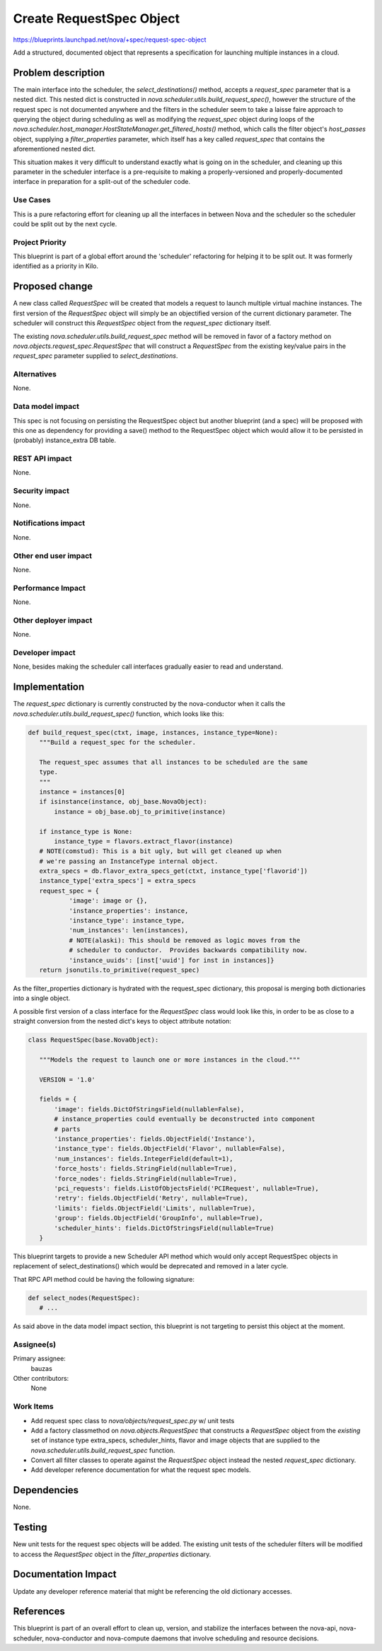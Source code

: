 ..
 This work is licensed under a Creative Commons Attribution 3.0 Unported
 License.

 http://creativecommons.org/licenses/by/3.0/legalcode

=========================
Create RequestSpec Object
=========================

https://blueprints.launchpad.net/nova/+spec/request-spec-object

Add a structured, documented object that represents a specification for
launching multiple instances in a cloud.

Problem description
===================

The main interface into the scheduler, the `select_destinations()` method,
accepts a `request_spec` parameter that is a nested dict. This nested dict is
constructed in `nova.scheduler.utils.build_request_spec()`, however the
structure of the request spec is not documented anywhere and the filters in the
scheduler seem to take a laisse faire approach to querying the object during
scheduling as well as modifying the `request_spec` object during loops of the
`nova.scheduler.host_manager.HostStateManager.get_filtered_hosts()` method,
which calls the filter object's `host_passes` object, supplying a
`filter_properties` parameter, which itself has a key called `request_spec`
that contains the aforementioned nested dict.

This situation makes it very difficult to understand exactly what is going on
in the scheduler, and cleaning up this parameter in the scheduler interface is
a pre-requisite to making a properly-versioned and properly-documented
interface in preparation for a split-out of the scheduler code.


Use Cases
----------

This is a pure refactoring effort for cleaning up all the interfaces in between
Nova and the scheduler so the scheduler could be split out by the next cycle.

Project Priority
-----------------

This blueprint is part of a global effort around the 'scheduler' refactoring
for helping it to be split out. It was formerly identified as a priority in
Kilo.

Proposed change
===============

A new class called `RequestSpec` will be created that models a request to
launch multiple virtual machine instances. The first version of the
`RequestSpec` object will simply be an objectified version of the current
dictionary parameter. The scheduler will construct this `RequestSpec` object
from the `request_spec` dictionary itself.

The existing
`nova.scheduler.utils.build_request_spec` method will be removed in favor of a
factory method on `nova.objects.request_spec.RequestSpec` that will construct
a `RequestSpec` from the existing key/value pairs in the `request_spec`
parameter supplied to `select_destinations`.

Alternatives
------------

None.

Data model impact
-----------------

This spec is not focusing on persisting the RequestSpec object but another
blueprint (and a spec) will be proposed with this one as dependency for
providing a save() method to the RequestSpec object which would allow it to be
persisted in (probably) instance_extra DB table.

REST API impact
---------------

None.

Security impact
---------------

None.

Notifications impact
--------------------

None.

Other end user impact
---------------------

None.

Performance Impact
------------------

None.

Other deployer impact
---------------------

None.

Developer impact
----------------

None, besides making the scheduler call interfaces gradually easier to read
and understand.


Implementation
==============

The `request_spec` dictionary is currently constructed by the nova-conductor
when it calls the `nova.scheduler.utils.build_request_spec()` function, which
looks like this:

.. code:: python

 def build_request_spec(ctxt, image, instances, instance_type=None):
    """Build a request_spec for the scheduler.

    The request_spec assumes that all instances to be scheduled are the same
    type.
    """
    instance = instances[0]
    if isinstance(instance, obj_base.NovaObject):
        instance = obj_base.obj_to_primitive(instance)

    if instance_type is None:
        instance_type = flavors.extract_flavor(instance)
    # NOTE(comstud): This is a bit ugly, but will get cleaned up when
    # we're passing an InstanceType internal object.
    extra_specs = db.flavor_extra_specs_get(ctxt, instance_type['flavorid'])
    instance_type['extra_specs'] = extra_specs
    request_spec = {
            'image': image or {},
            'instance_properties': instance,
            'instance_type': instance_type,
            'num_instances': len(instances),
            # NOTE(alaski): This should be removed as logic moves from the
            # scheduler to conductor.  Provides backwards compatibility now.
            'instance_uuids': [inst['uuid'] for inst in instances]}
    return jsonutils.to_primitive(request_spec)

As the filter_properties dictionary is hydrated with the request_spec
dictionary, this proposal is merging both dictionaries into a single object.

A possible first version of a class interface for the `RequestSpec`
class would look like this, in order to be as close to a straight conversion
from the nested dict's keys to object attribute notation:

.. code:: python

 class RequestSpec(base.NovaObject):

    """Models the request to launch one or more instances in the cloud."""

    VERSION = '1.0'

    fields = {
        'image': fields.DictOfStringsField(nullable=False),
        # instance_properties could eventually be deconstructed into component
        # parts
        'instance_properties': fields.ObjectField('Instance'),
        'instance_type': fields.ObjectField('Flavor', nullable=False),
        'num_instances': fields.IntegerField(default=1),
        'force_hosts': fields.StringField(nullable=True),
        'force_nodes': fields.StringField(nullable=True),
        'pci_requests': fields.ListOfObjectsField('PCIRequest', nullable=True),
        'retry': fields.ObjectField('Retry', nullable=True),
        'limits': fields.ObjectField('Limits', nullable=True),
        'group': fields.ObjectField('GroupInfo', nullable=True),
        'scheduler_hints': fields.DictOfStringsField(nullable=True)
    }

This blueprint targets to provide a new Scheduler API method which would only
accept RequestSpec objects in replacement of select_destinations() which would
be deprecated and removed in a later cycle.

That RPC API method could be having the following signature:

.. code:: python

 def select_nodes(RequestSpec):
    # ...


As said above in the data model impact section, this blueprint is not targeting
to persist this object at the moment.

Assignee(s)
-----------

Primary assignee:
  bauzas

Other contributors:
  None

Work Items
----------

- Add request spec class to `nova/objects/request_spec.py` w/ unit tests

- Add a factory classmethod on `nova.objects.RequestSpec` that constructs a
  `RequestSpec` object from the *existing* set of instance type extra_specs,
  scheduler_hints, flavor and image objects that are supplied to the
  `nova.scheduler.utils.build_request_spec` function.

- Convert all filter classes to operate against the `RequestSpec` object
  instead the nested `request_spec` dictionary.

- Add developer reference documentation for what the request spec models.

Dependencies
============

None.

Testing
=======

New unit tests for the request spec objects will be added. The existing unit
tests of the scheduler filters will be modified to access the `RequestSpec`
object in the `filter_properties` dictionary.

Documentation Impact
====================

Update any developer reference material that might be referencing the old
dictionary accesses.

References
==========

This blueprint is part of an overall effort to clean up, version, and stabilize
the interfaces between the nova-api, nova-scheduler, nova-conductor and
nova-compute daemons that involve scheduling and resource decisions.

